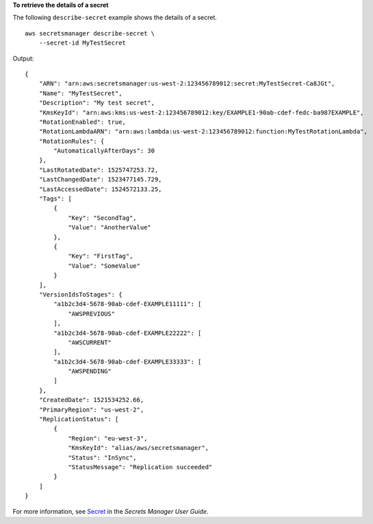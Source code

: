 **To retrieve the details of a secret**

The following ``describe-secret`` example shows the details of a secret. ::

    aws secretsmanager describe-secret \
        --secret-id MyTestSecret 

Output::

    {
        "ARN": "arn:aws:secretsmanager:us-west-2:123456789012:secret:MyTestSecret-Ca8JGt",
        "Name": "MyTestSecret",
        "Description": "My test secret",
        "KmsKeyId": "arn:aws:kms:us-west-2:123456789012:key/EXAMPLE1-90ab-cdef-fedc-ba987EXAMPLE",
        "RotationEnabled": true,
        "RotationLambdaARN": "arn:aws:lambda:us-west-2:123456789012:function:MyTestRotationLambda",
        "RotationRules": { 
            "AutomaticallyAfterDays": 30
        },
        "LastRotatedDate": 1525747253.72,
        "LastChangedDate": 1523477145.729,
        "LastAccessedDate": 1524572133.25,
        "Tags": [
            {
                "Key": "SecondTag",
                "Value": "AnotherValue"
            },
            {
                "Key": "FirstTag",
                "Value": "SomeValue"
            }
        ],
        "VersionIdsToStages": {
            "a1b2c3d4-5678-90ab-cdef-EXAMPLE11111": [
                "AWSPREVIOUS"
            ],
            "a1b2c3d4-5678-90ab-cdef-EXAMPLE22222": [
                "AWSCURRENT"
            ],
            "a1b2c3d4-5678-90ab-cdef-EXAMPLE33333": [
                "AWSPENDING"
            ]
        },
        "CreatedDate": 1521534252.66,
        "PrimaryRegion": "us-west-2",
        "ReplicationStatus": [
            {
                "Region": "eu-west-3",
                "KmsKeyId": "alias/aws/secretsmanager",
                "Status": "InSync",
                "StatusMessage": "Replication succeeded"
            }
        ]
    }

For more information, see `Secret <https://docs.aws.amazon.com/secretsmanager/latest/userguide/getting-started.html#term_secret>`__ in the *Secrets Manager User Guide*.